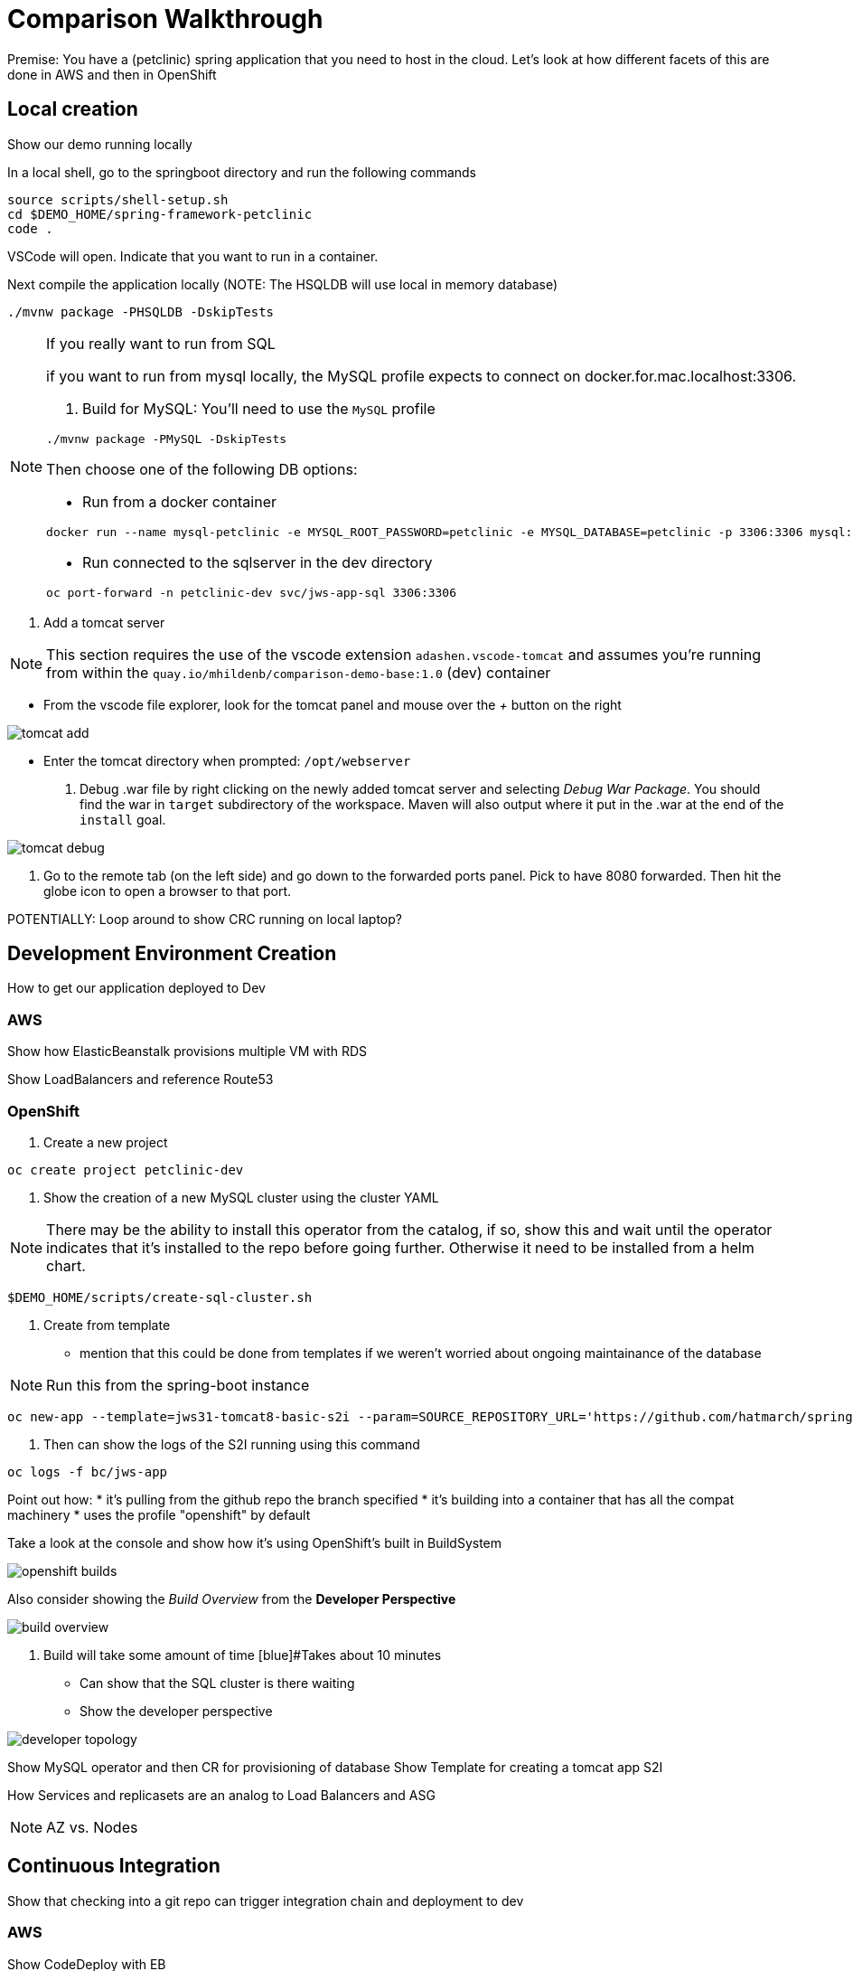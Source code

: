 = Comparison Walkthrough =

Premise: You have a (petclinic) spring application that you need to  host in the cloud.  Let’s look at how different facets of this are done in AWS and then in OpenShift

== Local creation ==

Show our demo running locally 

In a local shell, go to the springboot directory and run the following commands

----
source scripts/shell-setup.sh
cd $DEMO_HOME/spring-framework-petclinic
code . 
----

VSCode will open.  Indicate that you want to run in a container.

Next compile the application locally (NOTE: The HSQLDB will use local in memory database)

----
./mvnw package -PHSQLDB -DskipTests
----

[NOTE]
.If you really want to run from SQL
====
if you want to run from mysql locally, the MySQL profile expects to connect on docker.for.mac.localhost:3306.

1. Build for MySQL: You'll need to use the `MySQL` profile

----
./mvnw package -PMySQL -DskipTests
----

Then choose one of the following DB options:

** Run from a docker container 
----
docker run --name mysql-petclinic -e MYSQL_ROOT_PASSWORD=petclinic -e MYSQL_DATABASE=petclinic -p 3306:3306 mysql:5.7.8
----

** Run connected to the sqlserver in the dev directory

----
oc port-forward -n petclinic-dev svc/jws-app-sql 3306:3306
----
====

3. Add a tomcat server

NOTE: This section requires the use of the vscode extension `adashen.vscode-tomcat` and assumes you're running from within the `quay.io/mhildenb/comparison-demo-base:1.0` (dev) container

* From the vscode file explorer, look for the tomcat panel and mouse over the _+_ button on the right

image:../images/tomcat-add.png[]

* Enter the tomcat directory when prompted: `/opt/webserver`

4. Debug .war file by right clicking on the newly added tomcat server and selecting _Debug War Package_.  You should find the war in `target` subdirectory of the workspace.  Maven will also output where it put in the .war at the end of the `install` goal.

image:../images/tomcat-debug.png[]

5. Go to the remote tab (on the left side) and go down to the forwarded ports panel.  Pick to have 8080 forwarded.  Then hit the globe icon to open a browser to that port.


POTENTIALLY: Loop around to show CRC running on local laptop?

== Development Environment Creation ==

How to get our application deployed to Dev

=== AWS ===
Show how ElasticBeanstalk provisions multiple VM with RDS

Show LoadBalancers and reference Route53


=== OpenShift ===

1. Create a new project

----
oc create project petclinic-dev
----

2. Show the creation of a new MySQL cluster using the cluster YAML

NOTE: There may be the ability to install this operator from the catalog, if so, show this and wait until the operator indicates that it's installed to the repo before going further.  Otherwise it need to be installed from a helm chart.

----
$DEMO_HOME/scripts/create-sql-cluster.sh 
----

3. Create from template 

* mention that this could be done from templates if we weren't worried about ongoing maintainance of the database

NOTE: Run this from the spring-boot instance

----
oc new-app --template=jws31-tomcat8-basic-s2i --param=SOURCE_REPOSITORY_URL='https://github.com/hatmarch/spring-framework-petclinic.git' --param=SOURCE_REPOSITORY_REF='trigger-test' --param=CONTEXT_DIR='' 
----

4. Then can show the logs of the S2I running using this command

----
oc logs -f bc/jws-app
----

Point out how:
* it's pulling from the github repo the branch specified
* it's building into a container that has all the compat machinery
* uses the profile "openshift" by default

Take a look at the console and show how it's using OpenShift's built in BuildSystem

image:images/openshift-builds.png[]

Also consider showing the _Build Overview_ from the *Developer Perspective*

image:images/build-overview.png[]

5. Build will take some amount of time [blue]#Takes about 10 minutes

* Can show that the SQL cluster is there waiting
* Show the developer perspective

image:images/developer-topology.png[]

Show MySQL operator and then CR for provisioning of database
Show Template for creating a tomcat app
S2I

How Services and replicasets are an analog to Load Balancers and ASG

NOTE: AZ vs. Nodes

== Continuous Integration ==

Show that checking into a git repo can trigger integration chain and deployment to dev

=== AWS ===
Show CodeDeploy with EB

=== Openshift ===

1. Install the OpenShift Operator

2. Create the petclinic-cicd project


Show Tekton (OpenShift Pipeline) or Jenkins with Openshift

== Production Environments ==

Show how we create additional environments and update pipeline to be able to deploy into these

=== AWS ===
 Show creation of staging and production environment in EB

=== OpenShift ===

Show creation of staging and production projects in OS

Deploy the latest

Deploy a rollback

[NOTE]
====
But first need to make sure image stream is tagged appropriately in the CICD project where is the sha for an image in the local test-petclinic4 image registry for app jws-app

----
oc tag test-petclinic4/jws-app@sha256:3330273342340f89508bdd3ad0fb6ffcfef74dc8991921f9246402809e48a499 test-petclinic4/jws-app:1.0
----
====

== Monitoring Application ==

=== AWS ===

CloudWatch

=== OpenShift ===

See link:https://medium.com/logistimo-engineering-blog/tomcat-jvm-metrics-monitoring-using-prometheus-in-kubernetes-c313075af727[here] for getting information into Prometheus 

== Debugging Application ==
